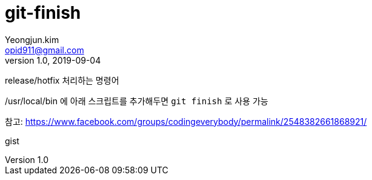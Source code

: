 = git-finish
Yeongjun.kim <opid911@gmail.com>
v1.0, 2019-09-04

release/hotfix 처리하는 명령어

/usr/local/bin 에 아래 스크립트를 추가해두면 `git finish` 로 사용 가능

참고: https://www.facebook.com/groups/codingeverybody/permalink/2548382661868921/

++++
<p>
gist
</p>

<script src="https://gist.github.com/wicksome/1ae5dfcd42dbbce69daff80823951492.js">
</script>
++++